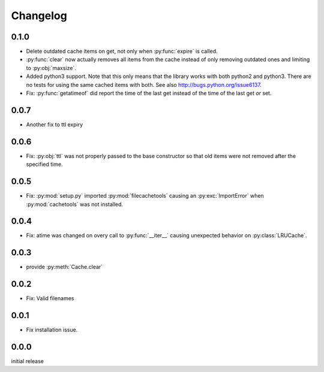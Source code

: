 Changelog
=========

0.1.0
-----

-   Delete outdated cache items on get, not only when
    :py:func:`expire` is called.

-   :py:func:`clear` now actually removes all items from the
    cache instead of only removing outdated ones and limiting
    to :py:obj:`maxsize`.

-   Added python3 support.  Note that this only means that
    the library works with both python2 and python3.  There
    are no tests for using the same cached items with both.
    See also http://bugs.python.org/issue6137.

-   Fix: :py:func:`getatimeof` did report the time of the last
    get instead of the time of the last get *or* set.


0.0.7
-----

-   Another fix to ttl expiry


0.0.6
-----

-   Fix: :py:obj:`ttl` was not properly passed to the base
    constructor so that old items were not removed after the
    specified time.


0.0.5
-----

-   Fix: :py:mod:`setup.py` imported :py:mod:`filecachetools`
    causing an :py:exc:`ImportError` when :py:mod:`cachetools`
    was not installed.


0.0.4
-----

-   Fix: atime was changed on overy call to :py:func:`__iter__`
    causing unexpected behavior on :py:class:`LRUCache`.


0.0.3
-----

-   provide :py:meth:`Cache.clear`


0.0.2
-----

-   Fix: Valid filenames


0.0.1
-----

-   Fix installation issue.


0.0.0
-----

initial release
